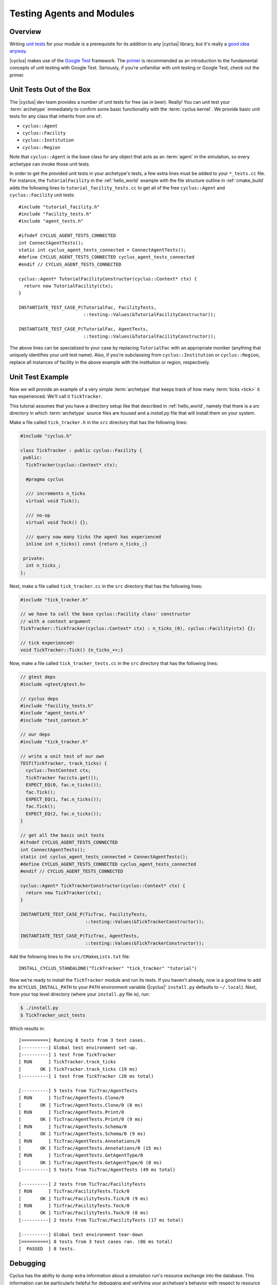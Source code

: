 
Testing Agents and Modules
==========================

Overview
--------

Writing `unit tests <http://en.wikipedia.org/wiki/Unit_testing>`_ for your
module is a prerequisite for its addition to any |cyclus| library, but it's
really a `good idea anyway
<http://software-carpentry.org/v4/test/unit.html>`_. 

|cyclus| makes use of the `Google Test
<http://code.google.com/p/googletest/>`_ framework. The `primer
<https://code.google.com/p/googletest/wiki/Primer>`_ is recommended as an
introduction to the fundamental concepts of unit testing with Google Test.
Seriously, if you're unfamiliar with unit testing or Google Test, check out
the primer.

Unit Tests Out of the Box
-------------------------

The |cyclus| dev team provides a number of unit tests for free (as in
beer). Really! You can unit test your :term:`archetype` immediately to confirm
some basic functionality with the :term:`cyclus kernel`. We provide basic unit
tests for any class that inherits from one of:

* ``cyclus::Agent``
* ``cyclus::Facility``
* ``cyclus::Institution``
* ``cyclus::Region``

Note that ``cyclus::Agent`` is the base class for any object that acts as an
:term:`agent` in the simulation, so every archetype can invoke those unit tests.

In order to get the provided unit tests in your archetype's tests, a few extra
lines must be added to your ``*_tests.cc`` file. For instance, the
``TutorialFacility`` in the :ref:`hello_world` example with the file structure
outline in :ref:`cmake_build` adds the following lines to
``tutorial_facility_tests.cc`` to get all of the free ``cyclus::Agent`` and
``cyclus::Facility`` unit tests: ::

  #include "tutorial_facility.h"
  #include "facility_tests.h"
  #include "agent_tests.h"

  #ifndef CYCLUS_AGENT_TESTS_CONNECTED
  int ConnectAgentTests();
  static int cyclus_agent_tests_connected = ConnectAgentTests();
  #define CYCLUS_AGENT_TESTS_CONNECTED cyclus_agent_tests_connected
  #endif // CYCLUS_AGENT_TESTS_CONNECTED

  cyclus::Agent* TutorialFacilityConstructor(cyclus::Context* ctx) {
    return new TutorialFacility(ctx);
  }

  INSTANTIATE_TEST_CASE_P(TutorialFac, FacilityTests,
                          ::testing::Values(&TutorialFacilityConstructor));

  INSTANTIATE_TEST_CASE_P(TutorialFac, AgentTests,
                          ::testing::Values(&TutorialFacilityConstructor));

The above lines can be specialized to your case by replacing ``TutorialFac`` with
an appropriate moniker (anything that uniquely identifies your unit test
name). Also, if you're subclassing from ``cyclus::Institution`` or
``cyclus::Region``, replace all instances of facility in the above example with
the institution or region, respectively.

Unit Test Example
-----------------

Now we will provide an example of a very simple :term:`archetype` that keeps
track of how many :term:`ticks <tick>` it has experienced. We'll call it
``TickTracker``.

This tutorial assumes that you have a directory setup like that described in
:ref:`hello_world`, namely that there is a `src` directory in which
:term:`archetype` source files are housed and a `install.py` file that will
install them on your system.

Make a file called ``tick_tracker.h`` in the ``src`` directory that has the
following lines:

.. code-block:: cpp

  #include "cyclus.h"

  class TickTracker : public cyclus::Facility {
   public:
    TickTracker(cyclus::Context* ctx);

    #pragma cyclus

    /// increments n_ticks  
    virtual void Tick();

    /// no-op
    virtual void Tock() {};

    /// query now many ticks the agent has experienced
    inline int n_ticks() const {return n_ticks_;}

   private:
    int n_ticks_;
  };

Next, make a file called ``tick_tracker.cc`` in the ``src`` directory that has the
following lines:

.. code-block:: cpp

  #include "tick_tracker.h"
  
  // we have to call the base cyclus::Facility class' constructor 
  // with a context argument
  TickTracker::TickTracker(cyclus::Context* ctx) : n_ticks_(0), cyclus::Facility(ctx) {};

  // tick experienced!
  void TickTracker::Tick() {n_ticks_++;}    

Now, make a file called ``tick_tracker_tests.cc`` in the ``src`` directory that
has the following lines:

.. code-block:: cpp

  // gtest deps
  #include <gtest/gtest.h>
  
  // cyclus deps
  #include "facility_tests.h"
  #include "agent_tests.h"
  #include "test_context.h"
  
  // our deps
  #include "tick_tracker.h"
  
  // write a unit test of our own
  TEST(TickTracker, track_ticks) {
    cyclus::TestContext ctx;
    TickTracker fac(ctx.get());
    EXPECT_EQ(0, fac.n_ticks());
    fac.Tick();
    EXPECT_EQ(1, fac.n_ticks());
    fac.Tick();
    EXPECT_EQ(2, fac.n_ticks());
  }

  // get all the basic unit tests
  #ifndef CYCLUS_AGENT_TESTS_CONNECTED
  int ConnectAgentTests();
  static int cyclus_agent_tests_connected = ConnectAgentTests();
  #define CYCLUS_AGENT_TESTS_CONNECTED cyclus_agent_tests_connected
  #endif // CYCLUS_AGENT_TESTS_CONNECTED

  cyclus::Agent* TickTrackerConstructor(cyclus::Context* ctx) {
    return new TickTracker(ctx);
  }

  INSTANTIATE_TEST_CASE_P(TicTrac, FacilityTests,
                          ::testing::Values(&TickTrackerConstructor));

  INSTANTIATE_TEST_CASE_P(TicTrac, AgentTests,
                          ::testing::Values(&TickTrackerConstructor));

Add the following lines to the ``src/CMakeLists.txt`` file: ::

  INSTALL_CYCLUS_STANDALONE("TickTracker" "tick_tracker" "tutorial")

Now we're ready to install the ``TickTracker`` module and run its tests. If you
haven't already, now is a good time to add the ``$CYCLUS_INSTALL_PATH`` to your
``PATH`` environment variable (|cyclus|' ``install.py`` defaults to
``~/.local``). Next, from your top level directory (where your ``install.py``
file is), run: 

.. code-block:: bash

  $ ./install.py
  $ TickTracker_unit_tests

Which results in: ::

  [==========] Running 8 tests from 3 test cases.
  [----------] Global test environment set-up.
  [----------] 1 test from TickTracker
  [ RUN      ] TickTracker.track_ticks
  [       OK ] TickTracker.track_ticks (19 ms)
  [----------] 1 test from TickTracker (20 ms total)

  [----------] 5 tests from TicTrac/AgentTests
  [ RUN      ] TicTrac/AgentTests.Clone/0
  [       OK ] TicTrac/AgentTests.Clone/0 (8 ms)
  [ RUN      ] TicTrac/AgentTests.Print/0
  [       OK ] TicTrac/AgentTests.Print/0 (9 ms)
  [ RUN      ] TicTrac/AgentTests.Schema/0
  [       OK ] TicTrac/AgentTests.Schema/0 (9 ms)
  [ RUN      ] TicTrac/AgentTests.Annotations/0
  [       OK ] TicTrac/AgentTests.Annotations/0 (15 ms)
  [ RUN      ] TicTrac/AgentTests.GetAgentType/0
  [       OK ] TicTrac/AgentTests.GetAgentType/0 (8 ms)
  [----------] 5 tests from TicTrac/AgentTests (49 ms total)

  [----------] 2 tests from TicTrac/FacilityTests
  [ RUN      ] TicTrac/FacilityTests.Tick/0
  [       OK ] TicTrac/FacilityTests.Tick/0 (9 ms)
  [ RUN      ] TicTrac/FacilityTests.Tock/0
  [       OK ] TicTrac/FacilityTests.Tock/0 (8 ms)
  [----------] 2 tests from TicTrac/FacilityTests (17 ms total)

  [----------] Global test environment tear-down
  [==========] 8 tests from 3 test cases ran. (86 ms total)
  [  PASSED  ] 8 tests.

Debugging
----------

Cyclus has the ability to dump extra information about a simulation run's
resource exchange into the database.  This information can be
particularly helpful for debugging and verifying your archetype's behavior
with respect to resource exchange.  To turn on this debugging, simply run
cyclus with the environment variable ``CYCLUS_DEBUG_DRE`` set to any non-empty
value:

.. code-block:: bash

    $ CYCLUS_DEBUG_DRE=1 cyclus my-sim.xml

The database will then contain two extra tables with several columns each:

* **DebugRequests**: record of every resource request made in the simulation.

  - ``SimId``:  simulation UUID
  - ``Time``:  time step of the request
  - ``ReqId``, simulation-unique identifier for this request
  - ``RequesterID``: ID of the requesting agent
  - ``Commodity``: the commodity of the request
  - ``Preference``: agent's preference for this particular request
  - ``Exclusive``: true (non-zero) if this request is all-or-nothing (integral)
  - ``ResType``: resource type (e.g. "Material", "Product")
  - ``Quantity``: amount of the request
  - ``ResUnits``: units of the request (e.g. kg)

* **DebugBids**: record of every resource bid made in the simulation.

  - ``SimId``: simulation UUID
  - ``ReqId``: simulation-unique identifier for the bid's request
  - ``BidderId``: ID of the the bidding agent
  - ``BidQuantity``: amount of thd bid
  - ``Exclusive``: true(non-zero) if this request is all-or-nothing (integral)

Note that some information about bids can be inferred from corresponding
requests.  A bid's time, commodity, resource type, and units are all identical
to those of the corresponding request.
